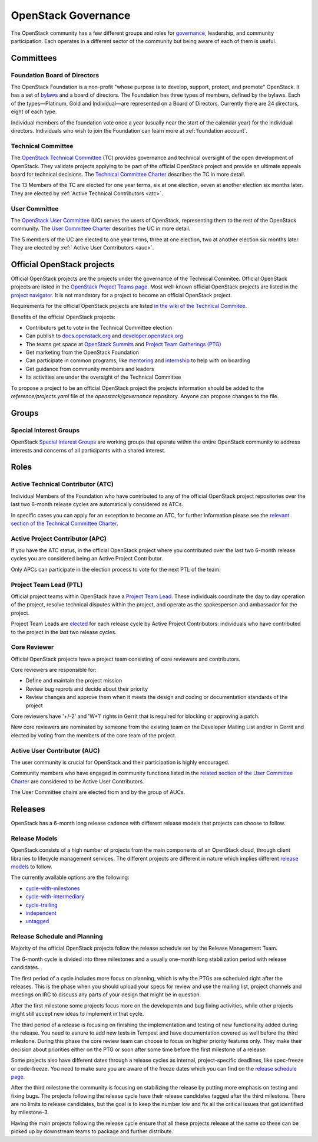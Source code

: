 ####################
OpenStack Governance
####################

The OpenStack community has a few different groups and roles for `governance
<https://governance.openstack.org/>`_, leadership, and community participation.
Each operates in a different sector of the community but being aware of each of
them is useful.

Committees
==========

Foundation Board of Directors
-----------------------------

The OpenStack Foundation is a non-profit "whose purpose is to develop, support,
protect, and promote" OpenStack. It has a set of `bylaws
<https://www.openstack.org/legal/bylaws-of-the-openstack-foundation/>`_ and a
board of directors. The Foundation has three types of members, defined by the
bylaws. Each of the types—Platinum, Gold and Individual—are represented on a
Board of Directors. Currently there are 24 directors, eight of each type.

Individual members of the foundation vote once a year (usually near the start
of the calendar year) for the individual directors. Individuals who wish to
join the Foundation can learn more at :ref:`foundation account`.

Technical Committee
-------------------

The `OpenStack Technical Committee <https://governance.openstack.org/tc/>`_
(TC) provides governance and technical oversight of the open development of
OpenStack. They validate projects applying to be part of the official
OpenStack project and provide an ultimate appeals board for technical
decisions. The `Technical Committee Charter
<https://governance.openstack.org/tc/reference/charter.html>`_ describes the TC
in more detail.

The 13 Members of the TC are elected for one year terms, six at one election,
seven at another election six months later. They are elected by
:ref:`Active Technical Contributors <atc>`.

User Committee
--------------

The `OpenStack User Committee <https://governance.openstack.org/uc/>`_ (UC)
serves the users of OpenStack, representing them to the rest of the OpenStack
community. The `User Committee Charter
<https://governance.openstack.org/uc/reference/charter.html>`_ describes the UC
in more detail.

The 5 members of the UC are elected to one year terms, three at one election,
two at another election six months later. They are elected by :ref:`
Active User Contributors <auc>`.

Official OpenStack projects
===========================

Official OpenStack projects are the projects under the governance of the
Technical Commitee. Official OpenStack projects are listed in the
`OpenStack Project Teams page
<https://governance.openstack.org/tc/reference/projects/index.html>`_.
Most well-known official OpenStack projects are listed in the `project
navigator <https://www.openstack.org/software/project-navigator>`_. It
is not mandatory for a project to become an official OpenStack project.

Requirements for the official OpenStack projects are listed
`in the wiki of the Technical Commitee
<https://governance.openstack.org/tc/reference/new-projects-requirements.html>`_.

Benefits of the official OpenStack projects:

* Contributors get to vote in the Technical Committee election
* Can publish to `docs.openstack.org <https://docs.openstack.org/>`_ and
  `developer.openstack.org <https://developer.openstack.org/>`_
* The teams get space at `OpenStack Summits
  <https://www.openstack.org/summit/>`_ and `Project Team Gatherings (PTG)
  <https://www.openstack.org/ptg/>`_
* Get marketing from the OpenStack Foundation
* Can participate in common programs, like `mentoring
  <https://wiki.openstack.org/wiki/Mentors>`_ and `internship
  <https://wiki.openstack.org/wiki/Outreachy>`_ to help with on boarding
* Get guidance from community members and leaders
* Its activities are under the oversight of the Technical Committee

To propose a project to be an official OpenStack project the projects
information should be added to the *reference/projects.yaml* file of the
*openstack/governance* repository. Anyone can propose changes to the file.

Groups
======

.. _special-interest-groups:

Special Interest Groups
-----------------------

OpenStack `Special Interest Groups <https://governance.openstack.org/sigs/>`_
are working groups that operate within the entire OpenStack community to
address interests and concerns of all participants with a shared interest.

Roles
=====

.. _atc:

Active Technical Contributor (ATC)
----------------------------------

Individual Members of the Foundation who have contributed to any of the
official OpenStack project repositories over the last two 6-month release
cycles are automatically considered as ATCs.

In specific cases you can apply for an exception to become an ATC, for further
information please see the `relevant section of the Technical Committee Charter
<https://governance.openstack.org/tc/reference/charter.html#voters-for-tc-seats-atc>`_.

Active Project Contributor (APC)
--------------------------------

If you have the ATC status, in the official OpenStack project where you
contributed over the last two 6-month release cycles you are considered being
an Active Project Contributor.

Only APCs can participate in the election process to vote for the next PTL of
the team.

Project Team Lead (PTL)
-----------------------

Official project teams within OpenStack have a `Project Team Lead
<https://governance.openstack.org/tc/reference/charter.html#project-team-leads>`_.
These individuals coordinate the day to day operation of the project, resolve
technical disputes within the project, and operate as the spokesperson and
ambassador for the project.

Project Team Leads are `elected
<https://governance.openstack.org/tc/reference/charter.html#election-for-ptl-seats>`_
for each release cycle by Active Project Contributors: individuals who have
contributed to the project in the last two release cycles.

Core Reviewer
-------------

Official OpenStack projects have a project team consisting of core reviewers
and contributors.

Core reviewers are responsible for:

* Define and maintain the project mission
* Review bug reprots and decide about their priority
* Review changes and approve them when it meets the design and coding or
  documentation standards of the project

Core reviewers have '+/-2' and 'W+1' rights in Gerrit that is required for
blocking or approving a patch.

New core reviewers are nominated by someone from the existing team on the
Developer Mailing List and/or in Gerrit and elected by voting from the members
of the core team of the project.

.. _auc:

Active User Contributor (AUC)
-----------------------------

The user community is crucial for OpenStack and their participation is highly
encouraged.


Community members who have engaged in community functions listed in the
`related section of the User Committee Charter
<https://governance.openstack.org/uc/reference/charter.html#active-user-contributors-auc>`_
are considered to be Active User Contributors.

The User Committee chairs are elected from and by the group of AUCs.

Releases
========

OpenStack has a 6-month long release cadence with different release models that
projects can choose to follow.

Release Models
--------------

OpenStack consists of a high number of projects from the main components of an
OpenStack cloud, through client libraries to lifecycle management services. The
different projects are different in nature which implies different
`release models
<https://releases.openstack.org/reference/release_models.html>`_ to follow.

The currently available options are the following:

* `cycle-with-milestones
  <https://releases.openstack.org/reference/release_models.html#cycle-with-milestones>`_
* `cycle-with-intermediary
  <https://releases.openstack.org/reference/release_models.html#cycle-with-intermediary>`_
* `cycle-trailing
  <https://releases.openstack.org/reference/release_models.html#cycle-trailing>`_
* `independent
  <https://releases.openstack.org/reference/release_models.html#independent>`_
* `untagged
  <https://releases.openstack.org/reference/release_models.html#untagged>`_

Release Schedule and Planning
-----------------------------

Majority of the official OpenStack projects follow the release schedule set by
the Release Management Team.

The 6-month cycle is divided into three milestones and a usually one-month long
stabilization period with release candidates.

The first period of a cycle includes more focus on planning, which is why the
PTGs are scheduled right after the releases. This is the phase when you should
upload your specs for review and use the mailing list, project channels and
meetings on IRC to discuss any parts of your design that might be in question.

After the first milestone some projects focus more on the developemtn and bug
fixing activities, while other projects might still accept new ideas to
implement in that cycle.

The third period of a release is focusing on finishing the implementation and
testing of new functionality added during the release. You need to esnure to
add new tests in Tempest and have documentation covered as well before the
third milestone. During this phase the core review team can choose to focus on
higher priority features only. They make their decision about priorities either
on the PTG or soon after some time before the first milestone of a release.

Some projects also have different dates through a release cycles as internal,
project-specific deadlines, like spec-freeze or code-freeze. You need to make
sure you are aware of the freeze dates which you can find on the `release
schedule page <https://releases.openstack.org>`_.

After the third milestone the community is focusing on stabilizing the release
by putting more emphasis on testing and fixing bugs. The projects following
the release cycle have their release candidates tagged after the third
milestone. There are no limits to release candidates, but the goal is to keep
the number low and fix all the critical issues that got identified by
milestone-3.

Having the main projects following the release cycle ensure that all these
projects release at the same so these can be picked up by downstream teams to
package and further distribute.
